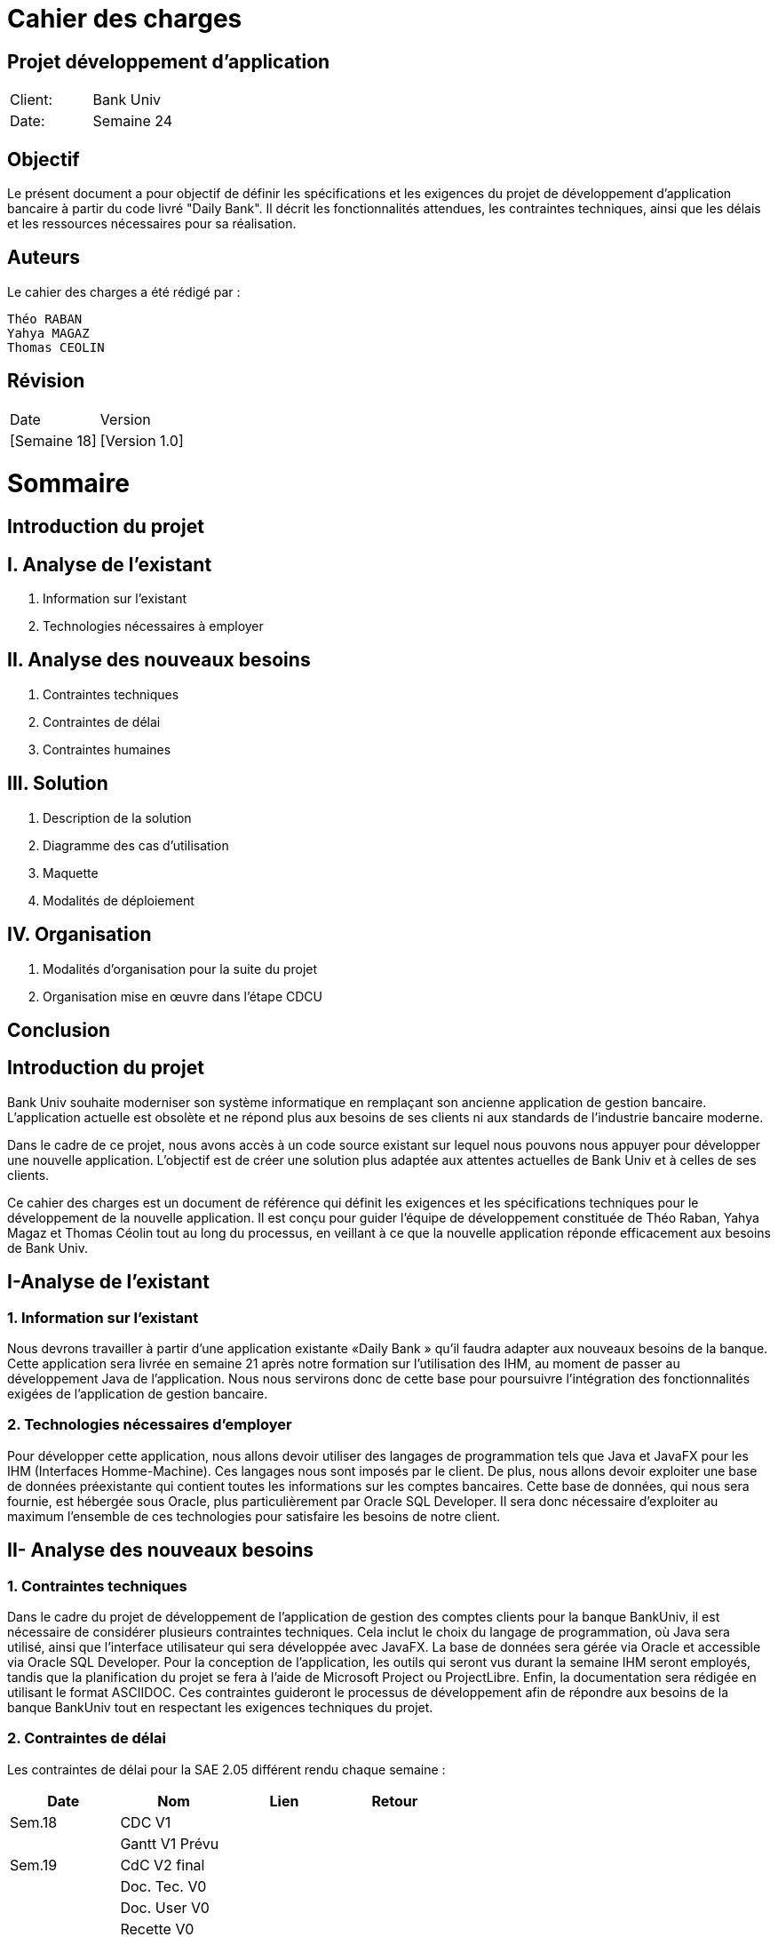 = Cahier des charges

:doctype: book
:icons: font
:source-highlighter: coderay

== Projet développement d'application

|===
| Client: | Bank Univ
| Date: | Semaine 24
|===

== Objectif

Le présent document a pour objectif de définir les spécifications et les exigences du projet de développement d'application bancaire à partir du code livré "Daily Bank". Il décrit les fonctionnalités attendues, les contraintes techniques, ainsi que les délais et les ressources nécessaires pour sa réalisation.

== Auteurs

Le cahier des charges a été rédigé par :

    Théo RABAN
    Yahya MAGAZ
    Thomas CEOLIN

== Révision

|===
| Date | Version
| [Semaine 18] | [Version 1.0]
|===

= Sommaire

== Introduction du projet

== I. Analyse de l’existant


1. Information sur l’existant
2. Technologies nécessaires à employer

== II. Analyse des nouveaux besoins

1. Contraintes techniques
2. Contraintes de délai
3. Contraintes humaines

== III. Solution

1. Description de la solution
2. Diagramme des cas d’utilisation
3. Maquette
4. Modalités de déploiement

== IV. Organisation

1. Modalités d’organisation pour la suite du projet
2. Organisation mise en œuvre dans l’étape CDCU

[page-break]

== Conclusion

== Introduction du projet

Bank Univ souhaite moderniser son système informatique en remplaçant son ancienne application de gestion bancaire. L'application actuelle est obsolète et ne répond plus aux besoins de ses clients ni aux standards de l'industrie bancaire moderne.

Dans le cadre de ce projet, nous avons accès à un code source existant sur lequel nous pouvons nous appuyer pour développer une nouvelle application. L'objectif est de créer une solution plus adaptée aux attentes actuelles de Bank Univ et à celles de ses clients.

Ce cahier des charges est un document de référence qui définit les exigences et les spécifications techniques pour le développement de la nouvelle application. Il est conçu pour guider l'équipe de développement constituée de Théo Raban, Yahya Magaz et Thomas Céolin tout au long du processus, en veillant à ce que la nouvelle application réponde efficacement aux besoins de Bank Univ.

== I-Analyse de l'existant

=== 1. Information sur l'existant

Nous devrons travailler à partir d’une application existante «Daily Bank » qu’il faudra adapter aux nouveaux besoins de la banque. Cette application sera livrée en semaine 21 après notre formation sur l'utilisation des IHM, au moment de passer au développement Java de l'application. Nous nous servirons donc de cette base pour poursuivre l'intégration des fonctionnalités exigées de l'application de gestion bancaire.

=== 2. Technologies nécessaires d'employer

Pour développer cette application, nous allons devoir utiliser des langages de programmation tels que Java et JavaFX pour les IHM (Interfaces Homme-Machine). Ces langages nous sont imposés par le client. De plus, nous allons devoir exploiter une base de données préexistante qui contient toutes les informations sur les comptes bancaires. Cette base de données, qui nous sera fournie, est hébergée sous Oracle, plus particulièrement par Oracle SQL Developer. Il sera donc nécessaire d'exploiter au maximum l'ensemble de ces technologies pour satisfaire les besoins de notre client.

== II- Analyse des nouveaux besoins

=== 1. Contraintes techniques

Dans le cadre du projet de développement de l'application de gestion des comptes clients pour la banque BankUniv, il est nécessaire de considérer plusieurs contraintes techniques. Cela inclut le choix du langage de programmation, où Java sera utilisé, ainsi que l'interface utilisateur qui sera développée avec JavaFX. La base de données sera gérée via Oracle et accessible via Oracle SQL Developer. Pour la conception de l'application, les outils qui seront vus durant la semaine IHM seront employés, tandis que la planification du projet se fera à l'aide de Microsoft Project ou ProjectLibre. Enfin, la documentation sera rédigée en utilisant le format ASCIIDOC. Ces contraintes guideront le processus de développement afin de répondre aux besoins de la banque BankUniv tout en respectant les exigences techniques du projet.

=== 2. Contraintes de délai

Les contraintes de délai pour la SAE 2.05 différent rendu chaque semaine : 

[cols="4", options="header"]
|===
| Date    | Nom                   | Lien   | Retour       

| Sem.18  | CDC V1                |        |              

|         | Gantt V1 Prévu        |        |              

| Sem.19  | CdC V2 final          |        |              

|         | Doc. Tec. V0          |        |              

|         | Doc. User V0          |        |              

|         | Recette V0            |        |              

| 31/05   | Gantt V1 réalisé      |        |              

|         | Doc. Util. V1         |        |              

|         | Doc. Tec. V1          |        |              

|         | Code V1               |        |              

|         | Recette V1            |        |              

|         | Gantt V2 prévu        |        |              

| 14/06   | Gantt V2 réalisé      |        |              

|         | Doc. Util. V2         |        |              

|         | Doc. Tec. V2          |        |              

|         | Code V2               |        |              

|         | Recette V2            |        |              

|         | jar projet            |        |              
|===



=== 3. Contraintes humaines

Les contraintes humaines pour ce projet impliquent une organisation rigoureuse de l'équipe et le respect des délais établis de la semaine 18 à la semaine 25. Chaque membre doit contribuer régulièrement, communiquer efficacement et respecter les responsabilités attribuées. La désignation d'un chef de projet est essentielle, c'est pourquoi nous avons nommé Théo RABAN chef de projet, tout comme la gestion efficace du temps et le maintien d'une bonne communication entre les membres de l'équipe et les encadrants pour résoudre rapidement les problèmes éventuels.

== III-Solution

=== 1. Description de la solution

Pour la solution de notre projet, nous avons planifié le développement d'une application qui répondra aux besoins spécifiés. Cette application sera simple à utiliser et conçue pour être efficace et rapide, en utilisant les méthodes et les outils discutés lors de nos réunions de projet. Selon notre avancée, nous envisagerons d'intégrer d'autres fonctionnalités et options pour améliorer l'expérience utilisateur.

=== 2. Diagramme des cas d'utilisation

Dans cette section, nous présentons un schéma simple montrant comment les utilisateurs interagissent avec notre application. Ce diagramme des cas d'utilisation donne une vue d'ensemble des actions possibles.

image::https://github.com/IUT-Blagnac/sae2-01-devapp-2024-sae_1b3/blob/main/Images/Diagramme%20de%20cas%20d'utilisation%20SAE.png[]

=== 3. Maquette

Dans cette partie, nous vous présentons une illustration visuelle de notre application à travers une maquette. Cette image donne un aperçu de l'apparence générale de l'interface utilisateur et de la manière dont les différentes fonctionnalités seront disposées. Il est prévu que l'application évolue légèrement au fil du développement pour mieux répondre aux attentes des utilisateurs.

image::https://github.com/IUT-Blagnac/sae2-01-devapp-2024-sae_1b3/blob/main/Images/maquettePNG.PNG[]

=== 4. Modalités de déploiement

Pour le déploiement de notre application, nous avons opté pour une méthode progressive. Dans un premier temps, nous installerons l'application dans les agences de la banque BankUniv. Ensuite, nous assurerons la formation du personnel de chaque agence pour faciliter l'adoption et l'utilisation de l'application.

== IV-Organisation

=== 1. Modalités d’organisation pour la suite du projet

Pour assurer le bon déroulement du projet, plusieurs modalités d'organisation ont été mises en place. Tout d'abord, Théo RABAN a été désigné chef de projet afin de coordonner les activités de l'équipe et de garantir le respect des échéances. Des réunions régulières seront planifiées pour permettre aux membres de l'équipe de discuter de l'avancement du projet et de résoudre les éventuels problèmes rencontrés. Un planning détaillé a été établi, intégrant les différentes phases du projet ainsi que les dates limites pour chaque livrable. La communication sera favorisée grâce à l'utilisation de GitHub pour le dépôt du code et des documents, et des outils comme Gantt pour suivre l'avancement du projet.

=== 2. Organisation mise en œuvre dans l’étape CDCU

Dans l'étape CDCU, l'organisation opérationnelle s'appuie sur une répartition claire des responsabilités au sein de l'équipe, avec Théo nommé en tant que chef de projet. Des réunions régulières seront programmées pour favoriser la collaboration et assurer une communication transparente entre les membres de l'équipe ainsi qu'avec les encadrants. Les tâches seront assignées en tenant compte des compétences et des disponibilités de chacun, avec une surveillance rapprochée pour assurer le respect des délais.

== Conclusion

En conclusion, ce cahier des charges détaille bien les étapes pour développer la nouvelle application de Bank Univ. Il aborde l'existant, les exigences techniques et les délais. L'équipe dirigée a pour mission de moderniser le système pour mieux servir les clients de la banque. Le succès du projet repose sur le respect des règles et la coopération de tous.
